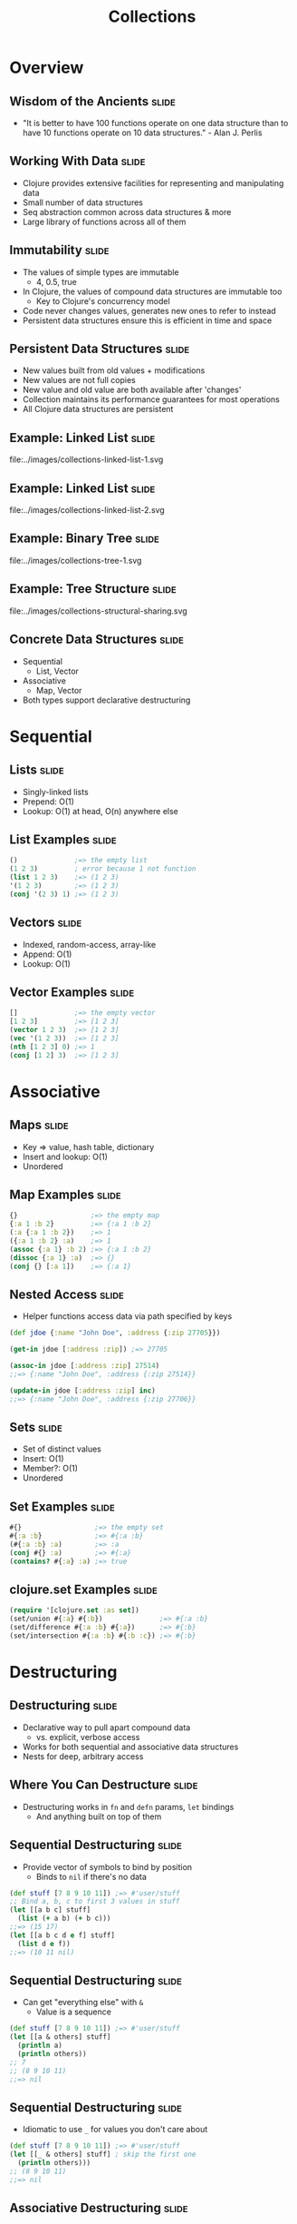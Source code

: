 #+TITLE: Collections
#+TAGS: slide(s)

* Overview

** Wisdom of the Ancients                                             :slide:

- "It is better to have 100 functions operate on one data structure than to have 10 functions operate on 10 data structures." - Alan J. Perlis

** Working With Data                                                  :slide:

- Clojure provides extensive facilities for representing and manipulating data
- Small number of data structures
- Seq abstraction common across data structures & more
- Large library of functions across all of them

** Immutability                                                       :slide:

- The values of simple types are immutable
  - 4, 0.5, true
- In Clojure, the values of compound data structures are immutable too
  - Key to Clojure's concurrency model
- Code never changes values, generates new ones to refer to instead
- Persistent data structures ensure this is efficient in time and space

** Persistent Data Structures                                         :slide:

- New values built from old values + modifications
- New values are not full copies
- New value and old value are both available after 'changes'
- Collection maintains its performance guarantees for most operations
- All Clojure data structures are persistent

** Example: Linked List                                               :slide:

file:../images/collections-linked-list-1.svg

** Example: Linked List                                               :slide:

file:../images/collections-linked-list-2.svg

** Example: Binary Tree                                               :slide:

file:../images/collections-tree-1.svg

** Example: Tree Structure                                            :slide:

file:../images/collections-structural-sharing.svg

** Concrete Data Structures                                           :slide:

- Sequential
  - List, Vector
- Associative
  - Map, Vector
- Both types support declarative destructuring

* Sequential

** Lists                                                              :slide:

- Singly-linked lists
- Prepend: O(1)
- Lookup: O(1) at head, O(n) anywhere else

** List Examples                                                      :slide:

#+begin_src clojure
  ()              ;=> the empty list
  (1 2 3)         ; error because 1 not function
  (list 1 2 3)    ;=> (1 2 3)
  '(1 2 3)        ;=> (1 2 3)
  (conj '(2 3) 1) ;=> (1 2 3)
#+end_src

** Vectors                                                            :slide:

- Indexed, random-access, array-like
- Append: O(1)
- Lookup: O(1)

** Vector Examples                                                    :slide:

#+begin_src clojure
  []              ;=> the empty vector
  [1 2 3]         ;=> [1 2 3]
  (vector 1 2 3)  ;=> [1 2 3]
  (vec '(1 2 3))  ;=> [1 2 3]
  (nth [1 2 3] 0) ;=> 1
  (conj [1 2] 3)  ;=> [1 2 3]
#+end_src

* Associative

** Maps                                                               :slide:

- Key => value, hash table, dictionary
- Insert and lookup: O(1)
- Unordered

** Map Examples                                                       :slide:

#+begin_src clojure
  {}                  ;=> the empty map
  {:a 1 :b 2}         ;=> {:a 1 :b 2}
  (:a {:a 1 :b 2})    ;=> 1
  ({:a 1 :b 2} :a)    ;=> 1
  (assoc {:a 1} :b 2) ;=> {:a 1 :b 2}
  (dissoc {:a 1} :a)  ;=> {}
  (conj {} [:a 1])    ;=> {:a 1}
#+end_src

** Nested Access                                                      :slide:

- Helper functions access data via path specified by keys

#+begin_src clojure
  (def jdoe {:name "John Doe", :address {:zip 27705}})

  (get-in jdoe [:address :zip]) ;=> 27705

  (assoc-in jdoe [:address :zip] 27514)
  ;;=> {:name "John Doe", :address {:zip 27514}}

  (update-in jdoe [:address :zip] inc)
  ;;=> {:name "John Doe", :address {:zip 27706}}
#+end_src

** Sets                                                               :slide:

- Set of distinct values
- Insert: O(1)
- Member?: O(1)
- Unordered

** Set Examples                                                       :slide:

#+begin_src clojure
  #{}                  ;=> the empty set
  #{:a :b}             ;=> #{:a :b}
  (#{:a :b} :a)        ;=> :a
  (conj #{} :a)        ;=> #{:a}
  (contains? #{:a} :a) ;=> true
#+end_src

** clojure.set Examples                                               :slide:

#+begin_src clojure
  (require '[clojure.set :as set])
  (set/union #{:a} #{:b})              ;=> #{:a :b}
  (set/difference #{:a :b} #{:a})      ;=> #{:b}
  (set/intersection #{:a :b} #{:b :c}) ;=> #{:b}
#+end_src

* Destructuring

** Destructuring                                                      :slide:

- Declarative way to pull apart compound data
  - vs. explicit, verbose access
- Works for both sequential and associative data structures
- Nests for deep, arbitrary access

** Where You Can Destructure                                          :slide:

- Destructuring works in =fn= and =defn= params, =let= bindings
  - And anything built on top of them

** Sequential Destructuring                                           :slide:

- Provide vector of symbols to bind by position
  - Binds to =nil= if there's no data

#+begin_src clojure
  (def stuff [7 8 9 10 11]) ;=> #'user/stuff
  ;; Bind a, b, c to first 3 values in stuff
  (let [[a b c] stuff]
    (list (+ a b) (+ b c)))
  ;;=> (15 17)
  (let [[a b c d e f] stuff]
    (list d e f))
  ;;=> (10 11 nil)
#+end_src

** Sequential Destructuring                                           :slide:

- Can get "everything else" with =&=
  - Value is a sequence

#+begin_src clojure
  (def stuff [7 8 9 10 11]) ;=> #'user/stuff
  (let [[a & others] stuff]
    (println a)
    (println others))
  ;; 7
  ;; (8 9 10 11)
  ;;=> nil
#+end_src

** Sequential Destructuring                                           :slide:

- Idiomatic to use =_= for values you don't care about
#+begin_src clojure
  (def stuff [7 8 9 10 11]) ;=> #'user/stuff
  (let [[_ & others] stuff] ; skip the first one
    (println others)))
  ;; (8 9 10 11)
  ;;=> nil
#+end_src

** Associative Destructuring                                          :slide:

- Provide map of symbols to bind by key
  - Binds to =nil= if there's no value

#+begin_src clojure
  (def m {:a 7 :b 4}) ;=> #'user/m
  (let [{a :a, b :b} m]
    [a b])
  ;;=> [7 4]
#+end_src

** Associative Destructuring                                          :slide:

- Keys can be inferred from vector of symbols to bind

#+begin_src clojure
  (def m {:a 7 :b 4}) ;=> #'user/m
  (let [{:keys [a b]} m]
    [a b])
  ;;=> [7 4]
  (let [{:keys [a b c]} m]
    [a b c])
  ;;=> [7 4 nil]
#+end_src

** Associative Destructuring                                          :slide:

- Use =:or= to provide default values for bound keys

#+begin_src clojure
  (def m {:a 7 :b 4}) ;=> #'user/m
  (let [{:keys [a b c]
         :or {c 3}} m]
    [a b c])
  ;;=> [7 4 3]
#+end_src

** Named Arguments                                                    :slide:

- Applying vector of keys to =&= binding emulates named args

#+begin_src clojure
  (defn game [planet & {:keys [human-players computer-players]}]
    (println "Total players: " (+ human-players computer-players)))

  (game "Mars" :human-players 1 :computer-players 2)
  ;; Total players: 3
#+end_src

* Sequences

** Sequences                                                          :slide:

- Abstraction for representing iteration
- Backed by a data structure or a function
  - Can be lazy and/or "infinite"
- Foundation for large library of functions

** Sequence API                                                       :slide:

- =(seq coll)=
  - If collection is non-empty, return seq object on it, else =nil=
  - Can't recover input source from seq
- =(first coll)=
  - Returns the first element
- =(rest coll)=
  - Returns a sequence of the rest of the elements
- =(cons x coll)=
  - Returns a new sequence: first is x, rest is coll

** Sequences Over Structures                                          :slide:

- Can treat any Clojure data structure as a seq
  - Associative structures treated as sequence of pairs

#+begin_src clojure
  (def a-list '(1 2 3)) ;=> #'user/a-list
#+end_src

file:../images/collections-seq-list-initial.svg

** Sequence Over Structure                                            :slide:

#+begin_src clojure
  (first a-list) ;=> 1
#+end_src

file:../images/collections-seq-list-first.svg

** Sequence Over Structure                                            :slide:

#+begin_src clojure
  (second a-list) ;=> 2
#+end_src

file:../images/collections-seq-list-second.svg

** Sequence Over Structure                                            :slide:

#+begin_src clojure
  (rest a-list) ; seq
#+end_src

file:../images/collections-seq-list-rest.svg

** Sequences Over Functions                                           :slide:

- Can map a generator function to a seq
- Seq is lazy, can be infinite
  - Can process more than fits in memory

#+begin_src clojure
  (def a-range (range 1 4)) ;=> #'user/a-range
#+end_src

file:../images/collections-seq-lazy-initial.svg

** Sequences Over Functions                                           :slide:

#+begin_src clojure
  (first a-range) ;=> 1
#+end_src

file:../images/collections-seq-lazy-first.svg

** Sequences Over Functions                                           :slide:

#+begin_src clojure
  (second a-range) ;=> 2
#+end_src

file:../images/collections-seq-lazy-second.svg

** Sequences Over Functions                                           :slide:

#+begin_src clojure
  (rest a-range) ; seq
#+end_src

file:../images/collections-seq-lazy-rest.svg

** Sequences in the REPL                                              :slide:

- REPL always prints sequences with parens
  - But it's not a list!
- Infinite sequences take a long time to print

#+begin_src clojure
  (set! *print-length* 10) ; only print 10 things
#+end_src

** Sequence Library                                                   :slide:

- Generators
  - list, vector, map, SQL ResultSet, Stream, Directory, Iterator, XML, ...
- Operations
  - map, filter, reduce, count, some, replace, ...
- Generators * Operations = Power!

** Creating a Sequence                                                :slide:

#+begin_src clojure
  (seq [1 2 3]) ;=> (1 2 3)  ; not a list
  (range) ;=> (0 1 2 ... infinite
  (range 3) ;=> (0 1 2)
  (range 1 7 2) ;=> (1 3 5)
  (iterate #(* 2 %) 2) ;=> (2 4 8 16 ... infinite
  (re-seq #"[aeiou]" "clojure") ;=> ("o" "u" "e")
#+end_src

** Seq in, Seq out                                                    :slide:

#+begin_src clojure
  (take 3 (range)) ;=> (0 1 2)
  (drop 3 (range)) ;=> (3 4 5 ... infinite
  (map #(* % %) [0 1 2 3]) ;=> (0 1 4 9) ; vector treated as seq
  (filter even? (range)) ;=> (0 2 4 6 ... infinite
  (apply str (interpose "," (range 3))) ;=> "0,1,2"
#+end_src

** Using a Seq                                                        :slide:

#+begin_src clojure
  (reduce + (range 4)) ;=> 6
  (reduce + 10 (range 4)) ;=> 16
  (into #{} "hello") ;=> #{\e \h \l \o}
  (into {} [[:x 1] [:y 2]]) ;=> {:x 1, :y 2}
  (some {2 :b 3 :c} [1 nil 2 3]) ;=> :b
#+end_src

** Adopting the Sequence Mindset                                      :slide:

- Sequence library surface space is big
- Most things you want to do are in there somewhere
- If you find yourself explicitly iterating, look for a function
- The Clojure Cheatsheet helps
- http://clojure.org/cheatsheet

** The Fibonacci Sequence                                             :slide:

#+begin_src clojure
(def fibs            ; define a sequence called fibs...
  (map first         ; that maps the first value of a pair across...
    (iterate         ; a lazy, infinite sequnce that's generated by...
      (fn [[a b]]    ; a function that destructures a pair of args...
        [b (+ a b)]) ; and returns the next pair in the sequence...
      [0 1])))       ; starting at [0 1]

(take 5 fibs)        ; consume as many as you'd like
;;=> (0 1 1 2 3)
#+end_src
